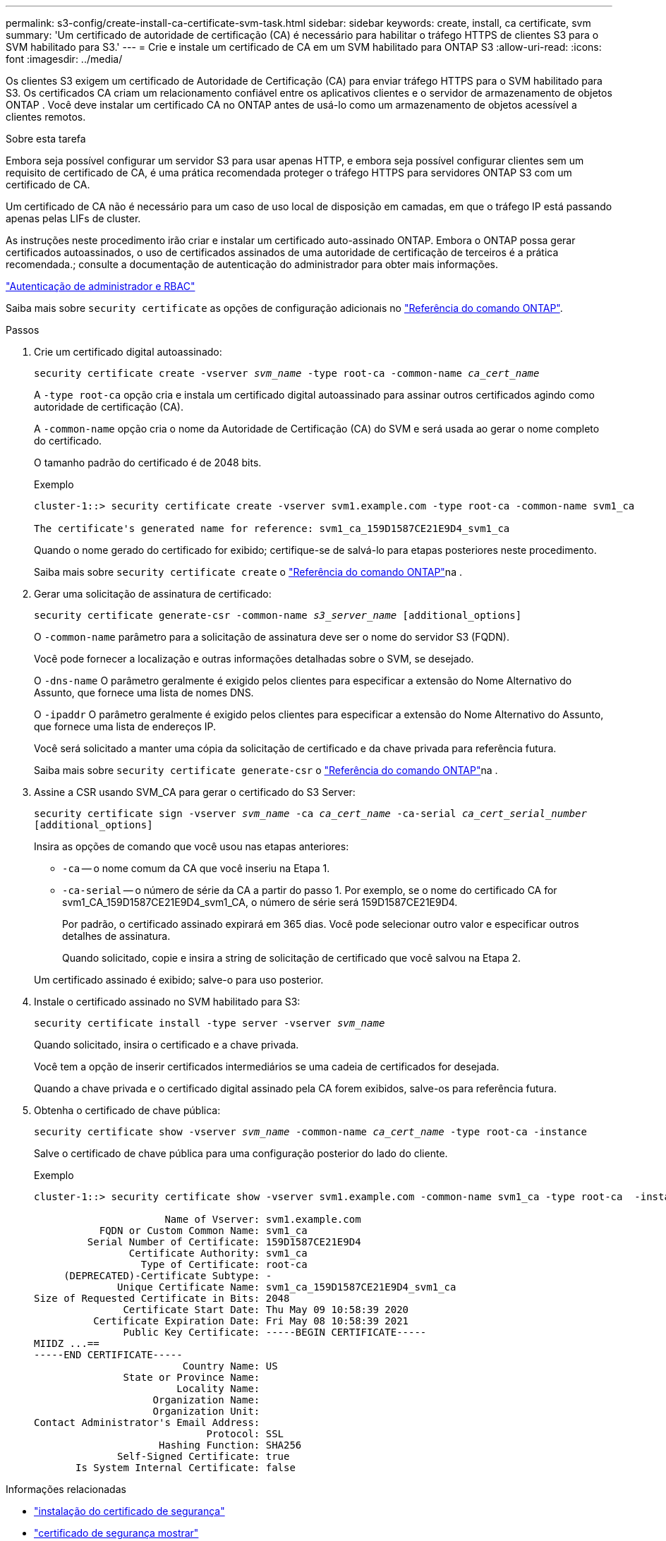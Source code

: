 ---
permalink: s3-config/create-install-ca-certificate-svm-task.html 
sidebar: sidebar 
keywords: create, install, ca certificate, svm 
summary: 'Um certificado de autoridade de certificação (CA) é necessário para habilitar o tráfego HTTPS de clientes S3 para o SVM habilitado para S3.' 
---
= Crie e instale um certificado de CA em um SVM habilitado para ONTAP S3
:allow-uri-read: 
:icons: font
:imagesdir: ../media/


[role="lead"]
Os clientes S3 exigem um certificado de Autoridade de Certificação (CA) para enviar tráfego HTTPS para o SVM habilitado para S3.  Os certificados CA criam um relacionamento confiável entre os aplicativos clientes e o servidor de armazenamento de objetos ONTAP .  Você deve instalar um certificado CA no ONTAP antes de usá-lo como um armazenamento de objetos acessível a clientes remotos.

.Sobre esta tarefa
Embora seja possível configurar um servidor S3 para usar apenas HTTP, e embora seja possível configurar clientes sem um requisito de certificado de CA, é uma prática recomendada proteger o tráfego HTTPS para servidores ONTAP S3 com um certificado de CA.

Um certificado de CA não é necessário para um caso de uso local de disposição em camadas, em que o tráfego IP está passando apenas pelas LIFs de cluster.

As instruções neste procedimento irão criar e instalar um certificado auto-assinado ONTAP. Embora o ONTAP possa gerar certificados autoassinados, o uso de certificados assinados de uma autoridade de certificação de terceiros é a prática recomendada.; consulte a documentação de autenticação do administrador para obter mais informações.

link:../authentication/index.html["Autenticação de administrador e RBAC"]

Saiba mais sobre `security certificate` as opções de configuração adicionais no link:https://docs.netapp.com/us-en/ontap-cli/search.html?q=security+certificate["Referência do comando ONTAP"^].

.Passos
. Crie um certificado digital autoassinado:
+
`security certificate create -vserver _svm_name_ -type root-ca -common-name _ca_cert_name_`

+
A `-type root-ca` opção cria e instala um certificado digital autoassinado para assinar outros certificados agindo como autoridade de certificação (CA).

+
A `-common-name` opção cria o nome da Autoridade de Certificação (CA) do SVM e será usada ao gerar o nome completo do certificado.

+
O tamanho padrão do certificado é de 2048 bits.

+
Exemplo

+
[listing]
----
cluster-1::> security certificate create -vserver svm1.example.com -type root-ca -common-name svm1_ca

The certificate's generated name for reference: svm1_ca_159D1587CE21E9D4_svm1_ca
----
+
Quando o nome gerado do certificado for exibido; certifique-se de salvá-lo para etapas posteriores neste procedimento.

+
Saiba mais sobre `security certificate create` o link:https://docs.netapp.com/us-en/ontap-cli/security-certificate-create.html["Referência do comando ONTAP"^]na .

. Gerar uma solicitação de assinatura de certificado:
+
`security certificate generate-csr -common-name _s3_server_name_ [additional_options]`

+
O `-common-name` parâmetro para a solicitação de assinatura deve ser o nome do servidor S3 (FQDN).

+
Você pode fornecer a localização e outras informações detalhadas sobre o SVM, se desejado.

+
O `-dns-name` O parâmetro geralmente é exigido pelos clientes para especificar a extensão do Nome Alternativo do Assunto, que fornece uma lista de nomes DNS.

+
O `-ipaddr` O parâmetro geralmente é exigido pelos clientes para especificar a extensão do Nome Alternativo do Assunto, que fornece uma lista de endereços IP.

+
Você será solicitado a manter uma cópia da solicitação de certificado e da chave privada para referência futura.

+
Saiba mais sobre `security certificate generate-csr` o link:https://docs.netapp.com/us-en/ontap-cli/security-certificate-generate-csr.html["Referência do comando ONTAP"^]na .

. Assine a CSR usando SVM_CA para gerar o certificado do S3 Server:
+
`security certificate sign -vserver _svm_name_ -ca _ca_cert_name_ -ca-serial _ca_cert_serial_number_ [additional_options]`

+
Insira as opções de comando que você usou nas etapas anteriores:

+
** `-ca` -- o nome comum da CA que você inseriu na Etapa 1.
** `-ca-serial` -- o número de série da CA a partir do passo 1. Por exemplo, se o nome do certificado CA for svm1_CA_159D1587CE21E9D4_svm1_CA, o número de série será 159D1587CE21E9D4.
+
Por padrão, o certificado assinado expirará em 365 dias. Você pode selecionar outro valor e especificar outros detalhes de assinatura.

+
Quando solicitado, copie e insira a string de solicitação de certificado que você salvou na Etapa 2.

+
Um certificado assinado é exibido; salve-o para uso posterior.



. Instale o certificado assinado no SVM habilitado para S3:
+
`security certificate install -type server -vserver _svm_name_`

+
Quando solicitado, insira o certificado e a chave privada.

+
Você tem a opção de inserir certificados intermediários se uma cadeia de certificados for desejada.

+
Quando a chave privada e o certificado digital assinado pela CA forem exibidos, salve-os para referência futura.

. Obtenha o certificado de chave pública:
+
`security certificate show -vserver _svm_name_ -common-name _ca_cert_name_ -type root-ca -instance`

+
Salve o certificado de chave pública para uma configuração posterior do lado do cliente.

+
Exemplo

+
[listing]
----
cluster-1::> security certificate show -vserver svm1.example.com -common-name svm1_ca -type root-ca  -instance

                      Name of Vserver: svm1.example.com
           FQDN or Custom Common Name: svm1_ca
         Serial Number of Certificate: 159D1587CE21E9D4
                Certificate Authority: svm1_ca
                  Type of Certificate: root-ca
     (DEPRECATED)-Certificate Subtype: -
              Unique Certificate Name: svm1_ca_159D1587CE21E9D4_svm1_ca
Size of Requested Certificate in Bits: 2048
               Certificate Start Date: Thu May 09 10:58:39 2020
          Certificate Expiration Date: Fri May 08 10:58:39 2021
               Public Key Certificate: -----BEGIN CERTIFICATE-----
MIIDZ ...==
-----END CERTIFICATE-----
                         Country Name: US
               State or Province Name:
                        Locality Name:
                    Organization Name:
                    Organization Unit:
Contact Administrator's Email Address:
                             Protocol: SSL
                     Hashing Function: SHA256
              Self-Signed Certificate: true
       Is System Internal Certificate: false
----


.Informações relacionadas
* link:https://docs.netapp.com/us-en/ontap-cli/security-certificate-install.html["instalação do certificado de segurança"^]
* link:https://docs.netapp.com/us-en/ontap-cli/security-certificate-show.html["certificado de segurança mostrar"^]
* link:https://docs.netapp.com/us-en/ontap-cli/security-certificate-sign.html["sinal de certificado de segurança"^]

